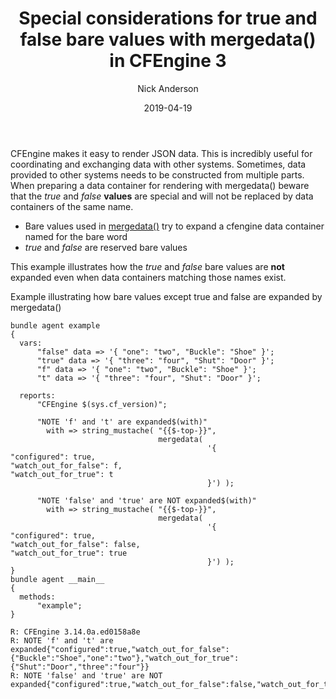 #+Title: Special considerations for true and false bare values with mergedata() in CFEngine 3
#+AUTHOR: Nick Anderson
#+DATE: 2019-04-19
#+TAGS: cfengine

CFEngine makes it easy to render JSON data. This is incredibly useful for
coordinating and exchanging data with other systems. Sometimes, data provided to
other systems needs to be constructed from multiple parts. When preparing a data
container for rendering with mergedata() beware that the /true/ and /false/ *values* are
special and will not be replaced by data containers of the same name.

- Bare values used in [[https://docs.cfengine.com/docs/3.12/reference-functions-mergedata.html][mergedata()]] try to expand a cfengine data container named
  for the bare word
- /true/ and /false/ are reserved bare values

This example illustrates how the /true/ and /false/ bare values are *not* expanded
even when data containers matching those names exist.

#+CAPTION: Example illustrating how bare values except true and false are expanded by mergedata()
#+BEGIN_SRC cfengine3 :include-stdlib t :verbose-mode nil :inform-mode nil :exports both :wrap example
  bundle agent example
  {
    vars:
        "false" data => '{ "one": "two", "Buckle": "Shoe" }';
        "true" data => '{ "three": "four", "Shut": "Door" }';
        "f" data => '{ "one": "two", "Buckle": "Shoe" }';
        "t" data => '{ "three": "four", "Shut": "Door" }';

    reports:
        "CFEngine $(sys.cf_version)";

        "NOTE 'f' and 't' are expanded$(with)"
          with => string_mustache( "{{$-top-}}",
                                   mergedata(
                                              '{
  "configured": true,
  "watch_out_for_false": f,
  "watch_out_for_true": t
                                              }') );

        "NOTE 'false' and 'true' are NOT expanded$(with)"
          with => string_mustache( "{{$-top-}}",
                                   mergedata(
                                              '{
  "configured": true,
  "watch_out_for_false": false,
  "watch_out_for_true": true
                                              }') );
  }
  bundle agent __main__
  {
    methods:
        "example";
  }
#+END_SRC

#+RESULTS:
#+BEGIN_EXAMPLE
R: CFEngine 3.14.0a.ed0158a8e
R: NOTE 'f' and 't' are expanded{"configured":true,"watch_out_for_false":{"Buckle":"Shoe","one":"two"},"watch_out_for_true":{"Shut":"Door","three":"four"}}
R: NOTE 'false' and 'true' are NOT expanded{"configured":true,"watch_out_for_false":false,"watch_out_for_true":true}
#+END_EXAMPLE


